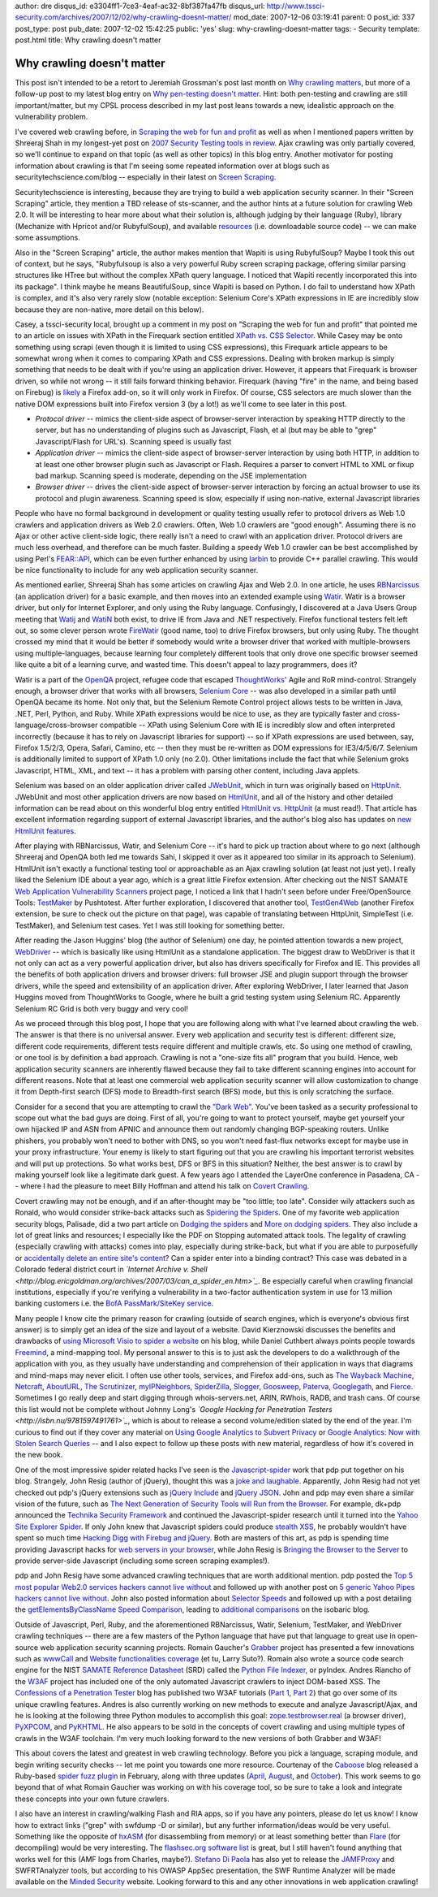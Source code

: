 author: dre
disqus_id: e3304ff1-7ce3-4eaf-ac32-8bf387fa47fb
disqus_url: http://www.tssci-security.com/archives/2007/12/02/why-crawling-doesnt-matter/
mod_date: 2007-12-06 03:19:41
parent: 0
post_id: 337
post_type: post
pub_date: 2007-12-02 15:42:25
public: 'yes'
slug: why-crawling-doesnt-matter
tags:
- Security
template: post.html
title: Why crawling doesn't matter

Why crawling doesn't matter
###########################

This post isn't intended to be a retort to Jeremiah Grossman's post last
month on `Why crawling
matters <http://jeremiahgrossman.blogspot.com/2007/10/why-crawling-matters.html>`_,
but more of a follow-up post to my latest blog entry on `Why pen-testing
doesn't
matter <http://www.tssci-security.com/archives/2007/12/02/why-pen-testing-doesnt-matter/>`_.
Hint: both pen-testing and crawling are still important/matter, but my
CPSL process described in my last post leans towards a new, idealistic
approach on the vulnerability problem.

I've covered web crawling before, in `Scraping the web for fun and
profit <http://www.tssci-security.com/archives/2007/10/18/scraping-the-web-for-fun-and-profit/>`_
as well as when I mentioned papers written by Shreeraj Shah in my
longest-yet post on `2007 Security Testing tools in
review <http://www.tssci-security.com/archives/2007/11/24/2007-security-testing-tools-in-review/>`_.
Ajax crawling was only partially covered, so we'll continue to expand on
that topic (as well as other topics) in this blog entry. Another
motivator for posting information about crawling is that I'm seeing some
repeated information over at blogs such as securitytechscience.com/blog
-- especially in their latest on `Screen
Scraping <http://securitytechscience.com/blog/?p=28>`_.

Securitytechscience is interesting, because they are trying to build a
web application security scanner. In their "Screen Scraping" article,
they mention a TBD release of sts-scanner, and the author hints at a
future solution for crawling Web 2.0. It will be interesting to hear
more about what their solution is, although judging by their language
(Ruby), library (Mechanize with Hpricot and/or RubyfulSoup), and
available `resources <http://www.securitytechscience.com/resources/>`_
(i.e. downloadable source code) -- we can make some assumptions.

Also in the "Screen Scraping" article, the author makes mention that
Wapiti is using RubyfulSoup? Maybe I took this out of context, but he
says, "Rubyfulsoup is also a very powerful Ruby screen scraping package,
offering similar parsing structures like HTree but without the complex
XPath query language. I noticed that Wapiti recently incorporated this
into its package". I think maybe he means BeautifulSoup, since Wapiti is
based on Python. I do fail to understand how XPath is complex, and it's
also very rarely slow (notable exception: Selenium Core's XPath
expressions in IE are incredibly slow because they are non-native, more
detail on this below).

Casey, a tssci-security local, brought up a comment in my post on
"Scraping the web for fun and profit" that pointed me to an article on
issues with XPath in the Firequark section entitled `XPath vs. CSS
Selector <http://www.quarkruby.com/2007/9/5/firequark-quick-html-screen-scraping#xpathcss>`_.
While Casey may be onto something using scrapi (even though it is
limited to using CSS expressions), this Firequark article appears to be
somewhat wrong when it comes to comparing XPath and CSS expressions.
Dealing with broken markup is simply something that needs to be dealt
with if you're using an application driver. However, it appears that
Firequark is browser driven, so while not wrong -- it still fails
forward thinking behavior. Firequark (having "fire" in the name, and
being based on Firebug) is
`likely <http://www.getfirebug.com/lite.html>`_ a Firefox add-on, so it
will only work in Firefox. Of course, CSS selectors are much slower than
the native DOM expressions built into Firefox version 3 (by a lot!) as
we'll come to see later in this post.

-  *Protocol driver* -- mimics the client-side aspect of browser-server
   interaction by speaking HTTP directly to the server, but has no
   understanding of plugins such as Javascript, Flash, et al (but may be
   able to "grep" Javascript/Flash for URL's). Scanning speed is usually
   fast
-  *Application driver* -- mimics the client-side aspect of
   browser-server interaction by using both HTTP, in addition to at
   least one other browser plugin such as Javascript or Flash. Requires
   a parser to convert HTML to XML or fixup bad markup. Scanning speed
   is moderate, depending on the JSE implementation
-  *Browser driver* -- drives the client-side aspect of browser-server
   interaction by forcing an actual browser to use its protocol and
   plugin awareness. Scanning speed is slow, especially if using
   non-native, external Javascript libraries

People who have no formal background in development or quality testing
usually refer to protocol drivers as Web 1.0 crawlers and application
drivers as Web 2.0 crawlers. Often, Web 1.0 crawlers are "good enough".
Assuming there is no Ajax or other active client-side logic, there
really isn't a need to crawl with an application driver. Protocol
drivers are much less overhead, and therefore can be much faster.
Building a speedy Web 1.0 crawler can be best accomplished by using
Perl's
`FEAR::API <http://search.cpan.org/dist/FEAR-API/lib/FEAR/API.pm>`_,
which can be even further enhanced by using
`larbin <http://larbin.sourceforge.net/index-eng.html>`_ to provide C++
parallel crawling. This would be nice functionality to include for any
web application security scanner.

As mentioned earlier, Shreeraj Shah has some articles on crawling Ajax
and Web 2.0. In one article, he uses
`RBNarcissus <http://idontsmoke.co.uk/2005/rbnarcissus/>`_ (an
application driver) for a basic example, and then moves into an extended
example using `Watir <http://wtr.rubyforge.org>`_. Watir is a browser
driver, but only for Internet Explorer, and only using the Ruby
language. Confusingly, I discovered at a Java Users Group meeting that
`Watij <http://www.watij.com>`_ and
`WatiN <http://watin.sourceforge.net>`_ both exist, to drive IE from
Java and .NET respectively. Firefox functional testers felt left out, so
some clever person wrote
`FireWatir <http://code.google.com/p/firewatir/>`_ (good name, too) to
drive Firefox browsers, but only using Ruby. The thought crossed my mind
that it would be better if somebody would write a browser driver that
worked with multiple-browsers using multiple-languages, because learning
four completely different tools that only drove one specific browser
seemed like quite a bit of a learning curve, and wasted time. This
doesn't appeal to lazy programmers, does it?

Watir is a part of the `OpenQA <http://www.openqa.org>`_ project,
refugee code that escaped `ThoughtWorks' <http://www.thoughtworks.com>`_
Agile and RoR mind-control. Strangely enough, a browser driver that
works with all browsers, `Selenium
Core <http://www.openqa.org/selenium/>`_ -- was also developed in a
similar path until OpenQA became its home. Not only that, but the
Selenium Remote Control project allows tests to be written in Java,
.NET, Perl, Python, and Ruby. While XPath expressions would be nice to
use, as they are typically faster and cross-language/cross-browser
compatible -- XPath using Selenium Core with IE is incredibly slow and
often interpreted incorrectly (because it has to rely on Javascript
libraries for support) -- so if XPath expressions are used between, say,
Firefox 1.5/2/3, Opera, Safari, Camino, etc -- then they must be
re-written as DOM expressions for IE3/4/5/6/7. Selenium is additionally
limited to support of XPath 1.0 only (no 2.0). Other limitations include
the fact that while Selenium groks Javascript, HTML, XML, and text -- it
has a problem with parsing other content, including Java applets.

Selenium was based on an older application driver called
`JWebUnit <http://jwebunit.sourceforge.net>`_, which in turn was
originally based on `HttpUnit <http://httpunit.sourceforge.net>`_.
JWebUnit and most other application drivers are now based on
`HtmlUnit <http://htmlunit.sourceforge.net>`_, and all of the history
and other detailed information can be read about on this wonderful blog
entry entitled `HtmlUnit vs.
HttpUnit <http://daniel.gredler.net/2007/10/04/htmlunit-vs-httpunit/>`_
(a must read!). That article has excellent information regarding support
of external Javascript libraries, and the author's blog also has updates
on `new HtmlUnit
features <http://daniel.gredler.net/2007/11/04/htmlunit-in-the-wild-new-features/>`_.

After playing with RBNarcissus, Watir, and Selenium Core -- it's hard to
pick up traction about where to go next (although Shreeraj and OpenQA
both led me towards Sahi, I skipped it over as it appeared too similar
in its approach to Selenium). HtmlUnit isn't exactly a functional
testing tool or approachable as an Ajax crawling solution (at least not
just yet). I really liked the Selenium IDE about a year ago, which is a
great little Firefox extension. After checking out the NIST SAMATE `Web
Application Vulnerability
Scanners <http://samate.nist.gov/index.php/Web_Application_Vulnerability_Scanners>`_
project page, I noticed a link that I hadn't seen before under
Free/OpenSource Tools:
`TestMaker <http://www.pushtotest.com/Downloads/features.html>`_ by
Pushtotest. After further exploration, I discovered that another tool,
`TestGen4Web <http://developer.spikesource.com/wiki/index.php/Projects:TestGen4Web>`_
(another Firefox extension, be sure to check out the picture on that
page), was capable of translating between HttpUnit, SimpleTest (i.e.
TestMaker), and Selenium test cases. Yet I was still looking for
something better.

After reading the Jason Huggins' blog (the author of Selenium) one day,
he pointed attention towards a new project,
`WebDriver <http://code.google.com/p/webdriver/>`_ -- which is basically
like using HtmlUnit as a standalone application. The biggest draw to
WebDriver is that it not only can act as a very powerful application
driver, but also has drivers specifically for Firefox and IE. This
provides all the benefits of both application drivers and browser
drivers: full browser JSE and plugin support through the browser
drivers, while the speed and extensibility of an application driver.
After exploring WebDriver, I later learned that Jason Huggins moved from
ThoughtWorks to Google, where he built a grid testing system using
Selenium RC. Apparently Selenium RC Grid is both very buggy and very
cool!

As we proceed through this blog post, I hope that you are following
along with what I've learned about crawling the web. The answer is that
there is no universal answer. Every web application and security test is
different: different size, different code requirements, different tests
require different and multiple crawls, etc. So using one method of
crawling, or one tool is by definition a bad approach. Crawling is not a
"one-size fits all" program that you build. Hence, web application
security scanners are inherently flawed because they fail to take
different scanning engines into account for different reasons. Note that
at least one commercial web application security scanner will allow
customization to change it from Depth-first search (DFS) mode to
Breadth-first search (BFS) mode, but this is only scratching the
surface.

Consider for a second that you are attempting to crawl the `"Dark
Web" <http://www.nsf.gov/news/news_summ.jsp?cntn_id=110040&org=NSF>`_.
You've been tasked as a security professional to scope out what the bad
guys are doing. First of all, you're going to want to protect yourself,
maybe get yourself your own hijacked IP and ASN from APNIC and announce
them out randomly changing BGP-speaking routers. Unlike phishers, you
probably won't need to bother with DNS, so you won't need fast-flux
networks except for maybe use in your proxy infrastructure. Your enemy
is likely to start figuring out that you are crawling his important
terrorist websites and will put up protections. So what works best, DFS
or BFS in this situation? Neither, the best answer is to crawl by making
yourself look like a legitimate dark guest. A few years ago I attended
the LayerOne conference in Pasadena, CA -- where I had the pleasure to
meet Billy Hoffman and attend his talk on `Covert
Crawling <http://www.layerone.info/archives/2006/presentations/Covert_Crawling-LayerOne-Billy_Hoffman.pdf>`_.

Covert crawling may not be enough, and if an after-thought may be "too
little; too late". Consider wily attackers such as Ronald, who would
consider strike-back attacks such as `Spidering the
Spiders <http://www.0x000000.com/?i=414>`_. One of my favorite web
application security blogs, Palisade, did a two part article on `Dodging
the spiders <http://palisade.plynt.com/issues/2006Jun/anti-spidering/>`_
and `More on dodging
spiders <http://palisade.plynt.com/issues/2006Jul/anti-spidering/>`_.
They also include a lot of great links and resources; I especially like
the PDF on Stopping automated attack tools. The legality of crawling
(especially crawling with attacks) comes into play, especially during
strike-back, but what if you are able to purposefully or `accidentally
delete an entire site's
content <http://worsethanfailure.com/Articles/Best_of_2006_0x3a__The_Spider_of_Doom.aspx>`_?
Can a spider enter into a binding contract? This case was debated in a
Colorado federal district court in *`Internet Archive v.
Shell <http://blog.ericgoldman.org/archives/2007/03/can_a_spider_en.htm>`_*.
Be especially careful when crawling financial institutions, especially
if you're verifying a vulnerability in a two-factor authentication
system in use for 13 million banking customers i.e. the `BofA
PassMark/SiteKey
service <http://paranoia.dubfire.net/2007/03/querying-bank-of-americas-sitekey.html>`_.

Many people I know cite the primary reason for crawling (outside of
search engines, which is everyone's obvious first answer) is to simply
get an idea of the size and layout of a website. David Kierznowski
discusses the benefits and drawbacks of `using Microsoft Visio to spider
a website <http://michaeldaw.org/news/news-120307/>`_ on his blog, while
Daniel Cuthbert always points people towards
`Freemind <http://freemind.sourceforge.net>`_, a mind-mapping tool. My
personal answer to this is to just ask the developers to do a
walkthrough of the application with you, as they usually have
understanding and comprehension of their application in ways that
diagrams and mind-maps may never elicit. I often use other tools,
services, and Firefox add-ons, such as `The Wayback
Machine <http://archive.org>`_, `Netcraft <http://www.netcraft.net>`_,
`AboutURL <http://www.abouturl.com>`_, `The
Scrutinizer <http://www.scrutinizethis.com/>`_,
`myIPNeighbors <http://digg.com/security/MyIPNeighbors_Find_Out_Who_Else_is_Hosted_on_Your_Site_s_IP_Address>`_,
`SpiderZilla <http://spiderzilla.mozdev.org/>`_,
`Slogger <https://addons.mozilla.org/en-US/firefox/addon/143>`_,
`Goosweep <http://www.mcgrewsecurity.com/projects/goosweep/>`_,
`Paterva <http://www.paterva.com>`_,
`Googlegath <http://www.nothink.org/perl/googlegath/>`_, and
`Fierce <http://ha.ckers.org/fierce/>`_. Sometimes I go really deep and
start digging through whois-servers.net, ARIN, RWhois, RADB, and trash
cans. Of course this list would not be complete without Johnny Long's
*`Google Hacking for Penetration
Testers <http://isbn.nu/9781597491761>`_*, which is about to release a
second volume/edition slated by the end of the year. I'm curious to find
out if they cover any material on `Using Google Analytics to Subvert
Privacy <http://www.tssci-security.com/archives/2007/09/12/using-google-analytics-to-subvert-privacy/>`_
or `Google Analytics: Now with Stolen Search
Queries <http://www.tssci-security.com/archives/2007/10/17/more-on-google-analytics-now-with-stolen-search-queries/>`_
-- and I also expect to follow up these posts with new material,
regardless of how it's covered in the new book.

One of the most impressive spider related hacks I've seen is the
`Javascript-spider <http://www.gnucitizen.org/projects/javascript-spider/>`_
work that pdp put together on his blog. Strangely, John Resig (author of
jQuery), thought this was a `joke and
laughable <http://ejohn.org/blog/javascript-spider/>`_. Apparently, John
Resig had not yet checked out pdp's jQuery extensions such as `jQuery
Include <http://www.gnucitizen.org/projects/jquery-include/>`_ and
`jQuery JSON <http://www.gnucitizen.org/projects/jquery-json/>`_. John
and pdp may even share a similar vision of the future, such as `The Next
Generation of Security Tools will Run from the
Browser <http://www.gnucitizen.org/blog/the-next-generation-of-security-tools-will-run-from-the-browser>`_.
For example, dk+pdp announced the `Technika Security
Framework <http://www.gnucitizen.org/blog/introducing-technika-security-framework/>`_
and continued the Javascript-spider research until it turned into the
`Yahoo Site Explorer
Spider <http://www.gnucitizen.org/blog/yahoo-site-explorer-spider>`_. If
only John knew that Javascript spiders could produce `stealth
XSS <http://sla.ckers.org/forum/read.php?2,12964,12964>`_, he probably
wouldn't have spent so much time `Hacking Digg with Firebug and
jQuery <http://ejohn.org/blog/hacking-digg-with-firebug-and-jquery/>`_.
Both are masters of this art, as pdp is spending time providing
Javascript hacks for `web servers in your
browser <http://www.gnucitizen.org/blog/plain-old-webserver>`_, while
John Resig is `Bringing the Browser to the
Server <http://ejohn.org/blog/bringing-the-browser-to-the-server/>`_ to
provide server-side Javascript (including some screen scraping
examples!).

pdp and John Resig have some advanced crawling techniques that are worth
additional mention. pdp posted the `Top 5 most popular Web2.0 services
hackers cannot live
without <http://www.gnucitizen.org/blog/the-top-5-most-popular-web20-services-hackers-cannot-live-without>`_
and followed up with another post on `5 generic Yahoo Pipes hackers
cannot live
without <http://www.gnucitizen.org/blog/5-generic-yahoo-pipes-hackers-cannot-live-without>`_.
John also posted information about `Selector
Speeds <http://jquery.com/blog/2007/01/11/selector-speeds/>`_ and
followed up with a post detailing the `getElementsByClassName Speed
Comparison <http://ejohn.org/blog/getelementsbyclassname-speed-comparison/>`_,
leading to `additional
comparisons <http://blog.isobaric.ca/2007/03/getelementsbyclassname-speed-comparison.html>`_
on the isobaric blog.

Outside of Javascript, Perl, Ruby, and the aforementioned RBNarcissus,
Watir, Selenium, TestMaker, and WebDriver crawling techniques -- there
are a few masters of the Python language that have put that language to
great use in open-source web application security scanning projects.
Romain Gaucher's `Grabber <http://rgaucher.info/beta/grabber/>`_ project
has presented a few innovations such as
`wwwCall <http://rgaucher.info/b/index.php/post/2007/07/23/Python-script-utility-called-wwwCall-and-Grabber-news>`_
and `Website functionalities
coverage <http://rgaucher.info/b/index.php/post/2007/07/10/Website-functionnality-coverage>`_
(et tu, Larry Suto?). Romain also wrote a source code search engine for
the NIST `SAMATE Reference Datasheet <http://samate.nist.gov/SRD>`_
(SRD) called the `Python File
Indexer <http://rgaucher.info/beta/pyIndex/>`_, or pyIndex. Andres
Riancho of the `W3AF <http://w3af.sourceforge.net>`_ project has
included one of the only automated Javascript crawlers to inject
DOM-based XSS. The `Confessions of a Penetration
Tester <http://pentesterconfessions.blogspot.com/>`_ blog has published
two W3AF tutorials (`Part
1 <http://pentesterconfessions.blogspot.com/2007/10/how-to-use-w3af-to-audit-web.html>`_,
`Part
2 <http://pentesterconfessions.blogspot.com/2007/10/w3af-tutorial-part-2.html>`_)
that go over some of its unique crawling features. Andres is also
currently working on new methods to execute and analyze Javascript/Ajax,
and he is looking at the following three Python modules to accomplish
this goal:
`zope.testbrowser.real <http://pypi.python.org/pypi/zope.testbrowser/3.4.2>`_
(a browser driver),
`PyXPCOM <http://developer.mozilla.org/en/docs/PyXPCOM>`_, and
`PyKHTML <http://paul.giannaros.org/pykhtml/>`_. He also appears to be
sold in the concepts of covert crawling and using multiple types of
crawls in the W3AF toolchain. I'm very much looking forward to the new
versions of both Grabber and W3AF!

This about covers the latest and greatest in web crawling technology.
Before you pick a language, scraping module, and begin writing security
checks -- let me point you towards one more resource. Courtenay of the
`Caboose <http://blog.caboo.se>`_ blog released a Ruby-based `spider
fuzz
plugin <http://blog.caboo.se/articles/2007/2/21/the-fabulous-spider-fuzz-plugin>`_
in February, along with three updates
(`April <http://blog.caboo.se/articles/2007/4/3/spider-integration-test-updated>`_,
`August <http://blog.caboo.se/articles/2007/8/13/in-brief-spider-integration-test-updated>`_,
and
`October <http://blog.caboo.se/articles/2007/10/31/spider-integration-test-updated>`_).
This work seems to go beyond that of what Romain Gaucher was working on
with his coverage tool, so be sure to take a look and integrate these
concepts into your own future crawlers.

I also have an interest in crawling/walking Flash and RIA apps, so if
you have any pointers, please do let us know! I know how to extract
links ("grep" with swfdump -D or similar), but any further
information/ideas would be very useful. Something like the opposite of
`hxASM <http://haxe.org/hxasm>`_ (for disassembling from memory) or at
least something better than
`Flare <http://www.darknet.org.uk/2007/09/flare-flash-decompiler-to-extract-actionscript/>`_
(for decompiling) would be very interesting. The `flashsec.org software
list <https://www.flashsec.org/wiki/Software>`_ is great, but I still
haven't found anything that works well for this (AMF logs from Charles,
maybe?). `Stefano Di Paola <http://www.wisec.it>`_ has also yet to
release the `JAMFProxy <https://www.flashsec.org/wiki/JAMFProxy>`_ and
SWFRTAnalyzer tools, but according to his OWASP AppSec presentation, the
SWF Runtime Analyzer will be made available on the `Minded
Security <http://www.mindedsecurity.com>`_ website. Looking forward to
this and any other innovations in web application crawling!
